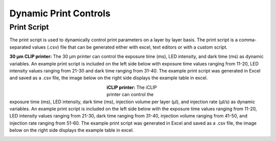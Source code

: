 ============
Dynamic Print Controls
============

Print Script
---------------------------
The print script is used to dynamically control print parameters on a layer by layer basis. The print script is a comma-separated values
(.csv) file that can be generated either with excel, text editors or with a custom script.


**30 μm CLIP printer:**
The 30 μm printer can control the exposure time (ms), LED intensity, and dark time (ms) as dynamic variables. 
An example print script is included on the left side below with exposure time values ranging from 11-20, 
LED intensity values ranging from 21-30 and dark time ranging from 31-40. The example print script was generated in
Excel and saved as a .csv file, the image below on the right side displays the example table in excel.

.. figure:: https://i.imgur.com/UB2vqhL.png
    :align: left
    :figwidth: 250px
    
.. figure:: https://i.imgur.com/J1b4koi.png
    :align: right
    :figwidth: 250px

**iCLIP printer:**
The iCLIP printer can control the exposure time (ms), LED intensity, dark time (ms), injection volume per layer
(μl), and injection rate (μl/s) as dynamic variables. 
An example print script is included on the left side below with the exposure time values ranging from 11-20, 
LED intensity values ranging from 21-30, dark time ranging from 31-40, injection volume ranging from 41-50, 
and injection rate ranging from 51-60. The example print script was generated in
Excel and saved as a .csv file, the image below on the right side displays the example table in excel.

.. figure:: https://i.imgur.com/pHoKDPa.png
    :align: left
    :figwidth: 300px
    
.. figure:: https://i.imgur.com/1I76b2v.png
    :align: right
    :figwidth: 300px
